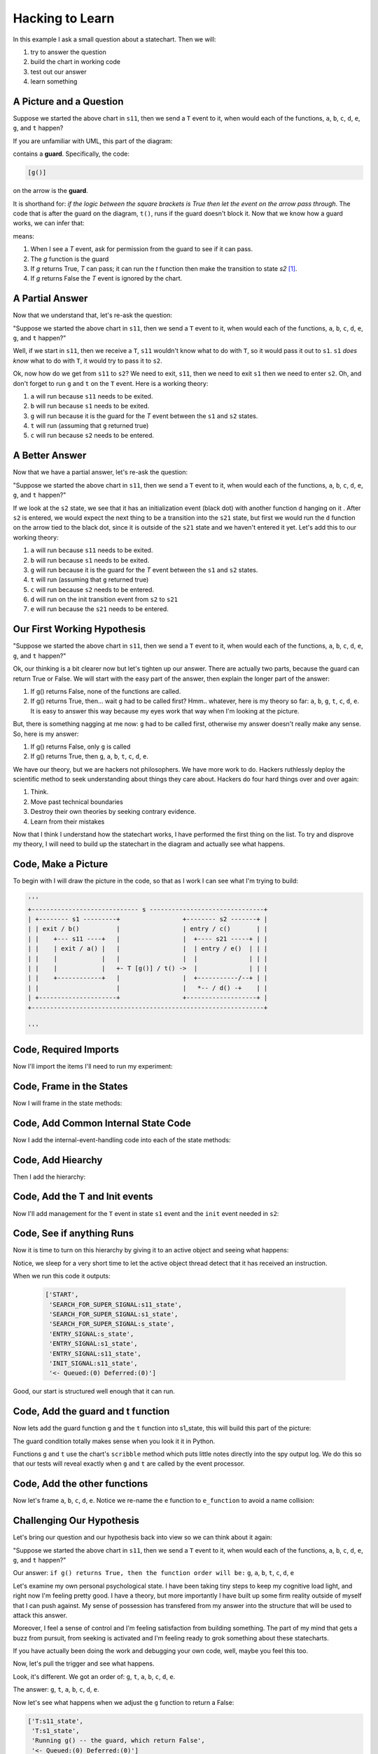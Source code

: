 
.. _scribbleexample-hacking-to-learn-the-deeper-dynamics:

Hacking to Learn
================

.. _scribbleexample-first-pass:

In this example I ask a small question about a statechart.  Then we will:

1. try to answer the question
2. build the chart in working code
3. test out our answer
4. learn something

A Picture and a Question
------------------------

.. image:: _static/scribble.svg

Suppose we started the above chart in ``s11``, then we send a ``T`` event to it,
when would each of the functions, ``a``, ``b``, ``c``, ``d``, ``e``, ``g``, and ``t`` happen?

If you are unfamiliar with UML, this part of the diagram:

.. image:: _static/guard.svg

contains a **guard**.  Specifically, the code:

.. code-block:: python

  [g()] 

on the arrow is the **guard**.  

It is shorthand for: `if the logic between the square brackets is True then let
the event on the arrow pass through`.  The code that is after the guard on the
diagram, ``t()``, runs if the guard doesn't block it.  Now that we know how a
guard works, we can infer that:

.. image:: _static/guard2.svg

means:

1. When I see a `T` event, ask for permission from the guard to see if it can pass.
2. The `g` function is the guard
3. If `g` returns True, `T` can pass; it can run the `t` function then make the transition to state `s2` [#f1]_.
4. If `g` returns False the `T` event is ignored by the chart.

A Partial Answer
----------------

Now that we understand that, let's re-ask the question:

"Suppose we started the above chart in ``s11``, then we send a ``T`` event to it,
when would each of the functions, ``a``, ``b``, ``c``, ``d``, ``e``, ``g``, and ``t`` happen?"

.. image:: _static/scribble.svg

Well, if we start in ``s11``, then we receive a ``T``, ``s11`` wouldn't know
what to do with ``T``, so it would pass it out to ``s1``.  ``s1`` *does know*
what to do with ``T``, it would try to pass it to ``s2``.  

Ok, now how do we get from ``s11`` to ``s2``?  We need to exit, ``s11``,
then we need to exit ``s1`` then we need to enter ``s2``.  Oh, and don't forget
to run ``g`` and ``t`` on the ``T`` event.  Here is a working theory:

1. ``a`` will run because ``s11`` needs to be exited.
2. ``b`` will run because ``s1`` needs to be exited.
3. ``g`` will run because it is the guard for the `T` event between the ``s1`` and ``s2`` states.
4. ``t`` will run (assuming that ``g`` returned true)
5. ``c`` will run because ``s2`` needs to be entered.

A Better Answer
---------------
Now that we have a partial answer, let's re-ask the question:

"Suppose we started the above chart in ``s11``, then we send a ``T`` event to it,
when would each of the functions, ``a``, ``b``, ``c``, ``d``, ``e``, ``g``, and ``t`` happen?"

.. image:: _static/scribble.svg

If we look at the ``s2`` state, we see that it has an initialization event
(black dot) with another function ``d`` hanging on it .  After ``s2`` is
entered, we would expect the next thing to be a transition into the ``s21``
state, but first we would run the ``d`` function on the arrow tied to the black
dot, since it is outside of the ``s21`` state and we haven't entered it yet.
Let's add this to our working theory:

1. ``a`` will run because ``s11`` needs to be exited.
2. ``b`` will run because ``s1`` needs to be exited.
3. ``g`` will run because it is the guard for the `T` event between the ``s1`` and ``s2`` states.
4. ``t`` will run (assuming that ``g`` returned true)
5. ``c`` will run because ``s2`` needs to be entered.
6. ``d`` will run on the init transition event from ``s2`` to ``s21``
7. ``e`` will run because the ``s21`` needs to be entered.

Our First Working Hypothesis
----------------------------
"Suppose we started the above chart in ``s11``, then we send a ``T`` event to it,
when would each of the functions, ``a``, ``b``, ``c``, ``d``, ``e``, ``g``, and ``t`` happen?"

.. image:: _static/scribble.svg

Ok, our thinking is a bit clearer now but let's tighten up our answer.  There are
actually two parts, because the guard can return True or False.  We will start with the
easy part of the answer, then explain the longer part of the answer:

1. If g() returns False, none of the functions are called.
2. If g() returns True, then...  wait ``g`` had to be called first? Hmm.. whatever, here is
   my theory so far:  ``a``, ``b``, ``g``, ``t``, ``c``, ``d``, ``e``.  It is
   easy to answer this way because my eyes work that way when I'm looking at
   the picture.

But, there is something nagging at me now: ``g`` had to be called first, otherwise
my answer doesn't really make any sense.  So, here is my answer:

1. If g() returns False, only ``g`` is called
2. If g() returns True, then ``g``, ``a``, ``b``, ``t``, ``c``, ``d``, ``e``.


We have our theory, but we are hackers not philosophers.  We have more work to
do.  Hackers ruthlessly deploy the scientific method to seek understanding
about things they care about.  Hackers do four hard things over and over again:

1. Think.
2. Move past technical boundaries
3. Destroy their own theories by seeking contrary evidence.
4. Learn from their mistakes

Now that I think I understand how the statechart works, I have performed the
first thing on the list.  To try and disprove my theory, I will need to build
up the statechart in the diagram and actually see what happens.

.. _scribbleexample-from-diagram-to-code,-first-pass:

Code, Make a Picture
--------------------

To begin with I will draw the picture in the code, so that as I work I can see
what I'm trying to build:

.. code-block:: python

  '''
  +----------------------------- s -------------------------------+
  | +-------- s1 ---------+                 +-------- s2 -------+ |
  | | exit / b()          |                 | entry / c()       | |
  | |    +--- s11 ----+   |                 |  +---- s21 -----+ | |
  | |    | exit / a() |   |                 |  | entry / e()  | | |
  | |    |            |   |                 |  |              | | |
  | |    |            |   +- T [g()] / t() ->  |              | | |
  | |    +------------+   |                 |  +-----------/--+ | |
  | |                     |                 |   *-- / d() -+    | |
  | +---------------------+                 +-------------------+ |
  +---------------------------------------------------------------+

  '''
.. _scribbleexample-from-diagram-to-code,-second-pass:

Code, Required Imports
----------------------

Now I'll import the items I'll need to run my experiment:

.. code-block:: python
  :emphasize-lines: 16-19

  '''
  +----------------------------- s -------------------------------+
  | +-------- s1 ---------+                 +-------- s2 -------+ |
  | | exit / b()          |                 | entry / c()       | |
  | |    +--- s11 ----+   |                 |  +---- s21 -----+ | |
  | |    | exit / a() |   |                 |  | entry / e()  | | |
  | |    |            |   |                 |  |              | | |
  | |    |            |   +- T [g()] / t() ->  |              | | |
  | |    +------------+   |                 |  +-----------/--+ | |
  | |                     |                 |   *-- / d() -+    | |
  | +---------------------+                 +-------------------+ |
  +---------------------------------------------------------------+

  '''

  import time
  from miros.hsm import spy_on, pp
  from miros.activeobject import ActiveObject
  from miros.event import signals, Event, return_status

.. _scribbleexample-from-diagram-to-code,-third-pass:

Code, Frame in the States
-------------------------

Now I will frame in the state methods:

.. code-block:: python
  :emphasize-lines: 20-22,24-26,28-30,32-34,36-38

  '''
  +----------------------------- s -------------------------------+
  | +-------- s1 ---------+                 +-------- s2 -------+ |
  | | exit / b()          |                 | entry / c()       | |
  | |    +--- s11 ----+   |                 |  +---- s21 -----+ | |
  | |    | exit / a() |   |                 |  | entry / e()  | | |
  | |    |            |   |                 |  |              | | |
  | |    |            |   +- T [g()] / t() ->  |              | | |
  | |    +------------+   |                 |  +-----------/--+ | |
  | |                     |                 |   *-- / d() -+    | |
  | +---------------------+                 +-------------------+ |
  +---------------------------------------------------------------+

  '''
  import time
  from miros.hsm import spy_on, pp
  from miros.activeobject import ActiveObject
  from miros.event import signals, Event, return_status

  @spy_on
  def s_state(chart, e)
    pass

  @spy_on
  def s1_state(chart, e)
    pass

  @spy_on
  def s11_state(chart, e)
    pass

  @spy_on
  def s2_state(chart, e)
    pass

  @spy_on
  def s21_state(chart, e)
    pass

.. _scribbleexample-from-diagram-to-code,-fourth-pass:

Code, Add Common Internal State Code
------------------------------------

Now I add the internal-event-handling code into each of the state
methods:

.. code-block:: python
  :emphasize-lines: 22-30, 34-42, 45-54, 58-66, 70-78

  '''
  +----------------------------- s -------------------------------+
  | +-------- s1 ---------+                 +-------- s2 -------+ |
  | | exit / b()          |                 | entry / c()       | |
  | |    +--- s11 ----+   |                 |  +---- s21 -----+ | |
  | |    | exit / a() |   |                 |  | entry / e()  | | |
  | |    |            |   |                 |  |              | | |
  | |    |            |   +- T [g()] / t() ->  |              | | |
  | |    +------------+   |                 |  +-----------/--+ | |
  | |                     |                 |   *-- / d() -+    | |
  | +---------------------+                 +-------------------+ |
  +---------------------------------------------------------------+

  '''
  import time
  from miros.hsm import spy_on, pp
  from miros.activeobject import ActiveObject
  from miros.event import signals, Event, return_status

  @spy_on
  def s_state(chart, e)
    status = return_status.UNHANDLED

    if(e.signal == signals.ENTRY_SIGNAL):
      status = return_status.HANDLED
    elif(e.signal == signals.EXIT_SIGNAL):
      status = return_status.HANDLED
    else:
      status, chart.temp.fun = return_status.SUPER, chart.top
    return status

  @spy_on
  def s1_state(chart, e)
    status = return_status.UNHANDLED

    if(e.signal == signals.ENTRY_SIGNAL):
      status = return_status.HANDLED
    elif(e.signal == signals.EXIT_SIGNAL):
      status = return_status.HANDLED
    else:
      status, chart.temp.fun = return_status.SUPER, chart.top
    return status

  @spy_on
  def s11_state(chart, e)
    status = return_status.UNHANDLED

    if(e.signal == signals.ENTRY_SIGNAL):
      status = return_status.HANDLED
    elif(e.signal == signals.EXIT_SIGNAL):
      status = return_status.HANDLED
    else:
      status, chart.temp.fun = return_status.SUPER, chart.top
    return status

  @spy_on
  def s2_state(chart, e)
    status = return_status.UNHANDLED

    if(e.signal == signals.ENTRY_SIGNAL):
      status = return_status.HANDLED
    elif(e.signal == signals.EXIT_SIGNAL):
      status = return_status.HANDLED
    else:
      status, chart.temp.fun = return_status.SUPER, chart.top
    return status

  @spy_on
  def s21_state(chart, e)
    status = return_status.UNHANDLED

    if(e.signal == signals.ENTRY_SIGNAL):
      status = return_status.HANDLED
    elif(e.signal == signals.EXIT_SIGNAL):
      status = return_status.HANDLED
    else:
      status, chart.temp.fun = return_status.SUPER, chart.top
    return status

.. _scribbleexample-from-diagram-to-code,-fifth-pass:

Code, Add Hiearchy
------------------

Then I add the hierarchy:

.. code-block:: python
  :emphasize-lines: 30,44,58,71,84

  '''
  +----------------------------- s -------------------------------+
  | +-------- s1 ---------+                 +-------- s2 -------+ |
  | | exit / b()          |                 | entry / c()       | |
  | |    +--- s11 ----+   |                 |  +---- s21 -----+ | |
  | |    | exit / a() |   |                 |  | entry / e()  | | |
  | |    |            |   |                 |  |              | | |
  | |    |            |   +- T [g()] / t() ->  |              | | |
  | |    +------------+   |                 |  +-----------/--+ | |
  | |                     |                 |   *-- / d() -+    | |
  | +---------------------+                 +-------------------+ |
  +---------------------------------------------------------------+

  '''

  import time
  from miros.hsm import spy_on, pp
  from miros.activeobject import ActiveObject
  from miros.event import signals, Event, return_status

  @spy_on
  def s_state(chart, e):
    status = return_status.UNHANDLED

    if(e.signal == signals.ENTRY_SIGNAL):
      status = return_status.HANDLED
    elif(e.signal == signals.EXIT_SIGNAL):
      status = return_status.HANDLED
    else:
      status, chart.temp.fun = return_status.SUPER, chart.top
    return status


  @spy_on
  def s1_state(chart, e):
    status = return_status.UNHANDLED

    if(e.signal == signals.ENTRY_SIGNAL):
      status = return_status.HANDLED
    elif(e.signal == signals.EXIT_SIGNAL):
      a(chart)
      status = return_status.HANDLED
    else:
      status, chart.temp.fun = return_status.SUPER, s_state
    return status


  @spy_on
  def s11_state(chart, e):
    status = return_status.UNHANDLED

    if(e.signal == signals.ENTRY_SIGNAL):
      status = return_status.HANDLED
    elif(e.signal == signals.EXIT_SIGNAL):
      status = return_status.HANDLED
    else:
      status, chart.temp.fun = return_status.SUPER, s1_state
    return status


  @spy_on
  def s2_state(chart, e):
    status = return_status.UNHANDLED

    if(e.signal == signals.ENTRY_SIGNAL):
      status = return_status.HANDLED
    elif(e.signal == signals.EXIT_SIGNAL):
      status = return_status.HANDLED
    else:
      status, chart.temp.fun = return_status.SUPER, s_state
    return status


  @spy_on
  def s21_state(chart, e):
    status = return_status.UNHANDLED

    if(e.signal == signals.ENTRY_SIGNAL):
      status = return_status.HANDLED
    elif(e.signal == signals.EXIT_SIGNAL):
      status = return_status.HANDLED
    else:
      status, chart.temp.fun = return_status.SUPER, s2_state
    return status

.. _scribbleexample-from-diagram-to-code,-sixth-pass:

Code, Add the T and Init events
-------------------------------

Now I'll add management for the ``T`` event in state ``s1`` event and the
``init`` event needed in ``s2``:

.. code-block:: python
  :emphasize-lines: 43-44, 71-72

  '''
  +----------------------------- s -------------------------------+
  | +-------- s1 ---------+                 +-------- s2 -------+ |
  | | exit / b()          |                 | entry / c()       | |
  | |    +--- s11 ----+   |                 |  +---- s21 -----+ | |
  | |    | exit / a() |   |                 |  | entry / e()  | | |
  | |    |            |   |                 |  |              | | |
  | |    |            |   +- T [g()] / t() ->  |              | | |
  | |    +------------+   |                 |  +-----------/--+ | |
  | |                     |                 |   *-- / d() -+    | |
  | +---------------------+                 +-------------------+ |
  +---------------------------------------------------------------+

  '''

  import time
  from miros.hsm import spy_on, pp
  from miros.activeobject import ActiveObject
  from miros.event import signals, Event, return_status

  @spy_on
  def s_state(chart, e):
    status = return_status.UNHANDLED

    if(e.signal == signals.ENTRY_SIGNAL):
      status = return_status.HANDLED
    elif(e.signal == signals.EXIT_SIGNAL):
      status = return_status.HANDLED
    else:
      status, chart.temp.fun = return_status.SUPER, chart.top
    return status


  @spy_on
  def s1_state(chart, e):
    status = return_status.UNHANDLED

    if(e.signal == signals.ENTRY_SIGNAL):
      status = return_status.HANDLED
    elif(e.signal == signals.EXIT_SIGNAL):
      a(chart)
      status = return_status.HANDLED
    elif(e.signal == signals.T):
      status = chart.trans(s2_state)
    else:
      status, chart.temp.fun = return_status.SUPER, s_state
    return status


  @spy_on
  def s11_state(chart, e):
    status = return_status.UNHANDLED

    if(e.signal == signals.ENTRY_SIGNAL):
      status = return_status.HANDLED
    elif(e.signal == signals.EXIT_SIGNAL):
      status = return_status.HANDLED
    else:
      status, chart.temp.fun = return_status.SUPER, s1_state
    return status


  @spy_on
  def s2_state(chart, e):
    status = return_status.UNHANDLED

    if(e.signal == signals.ENTRY_SIGNAL):
      status = return_status.HANDLED
    elif(e.signal == signals.EXIT_SIGNAL):
      status = return_status.HANDLED
    elif(e.signal == signals.INIT_SIGNAL):
      status = chart.trans(s21_state)
    else:
      status, chart.temp.fun = return_status.SUPER, s_state
    return status


  @spy_on
  def s21_state(chart, e):
    status = return_status.UNHANDLED

    if(e.signal == signals.ENTRY_SIGNAL):
      status = return_status.HANDLED
    elif(e.signal == signals.EXIT_SIGNAL):
      status = return_status.HANDLED
    else:
      status, chart.temp.fun = return_status.SUPER, s2_state
    return status

.. _scribbleexample-from-diagram-to-code,-eighth-pass:

Code, See if anything Runs
--------------------------

Now it is time to turn on this hierarchy by giving it to an active object and
seeing what happens:

.. code-block:: python
  :emphasize-lines: 
  :linenos:

  '''
  +----------------------------- s -------------------------------+
  | +-------- s1 ---------+                 +-------- s2 -------+ |
  | | exit / b()          |                 | entry / c()       | |
  | |    +--- s11 ----+   |                 |  +---- s21 -----+ | |
  | |    | exit / a() |   |                 |  | entry / e()  | | |
  | |    |            |   |                 |  |              | | |
  | |    |            |   +- T [g()] / t() ->  |              | | |
  | |    +------------+   |                 |  +-----------/--+ | |
  | |                     |                 |   *-- / d() -+    | |
  | +---------------------+                 +-------------------+ |
  +---------------------------------------------------------------+

  '''

  import time
  from miros.hsm import spy_on, pp
  from miros.activeobject import ActiveObject
  from miros.event import signals, Event, return_status

  @spy_on
  def s_state(chart, e):
  status = return_status.UNHANDLED

  if(e.signal == signals.ENTRY_SIGNAL):
    status = return_status.HANDLED
  elif(e.signal == signals.EXIT_SIGNAL):
    status = return_status.HANDLED
  else:
    status, chart.temp.fun = return_status.SUPER, chart.top
  return status


  @spy_on
  def s1_state(chart, e):
    status = return_status.UNHANDLED

    if(e.signal == signals.ENTRY_SIGNAL):
      status = return_status.HANDLED
    elif(e.signal == signals.EXIT_SIGNAL):
      a(chart)
      status = return_status.HANDLED
    elif(e.signal == signals.T):
      status = chart.trans(s2_state)
    else:
      status, chart.temp.fun = return_status.SUPER, s_state
    return status


  @spy_on
  def s11_state(chart, e):
    status = return_status.UNHANDLED

    if(e.signal == signals.ENTRY_SIGNAL):
      status = return_status.HANDLED
    elif(e.signal == signals.EXIT_SIGNAL):
      status = return_status.HANDLED
    else:
      status, chart.temp.fun = return_status.SUPER, s1_state
    return status


  @spy_on
  def s2_state(chart, e):
    status = return_status.UNHANDLED

    if(e.signal == signals.ENTRY_SIGNAL):
      status = return_status.HANDLED
    elif(e.signal == signals.EXIT_SIGNAL):
      status = return_status.HANDLED
    elif(e.signal == signals.INIT_SIGNAL):
      status = chart.trans(s21_state)
    else:
      status, chart.temp.fun = return_status.SUPER, s_state
    return status


  @spy_on
  def s21_state(chart, e):
    status = return_status.UNHANDLED

    if(e.signal == signals.ENTRY_SIGNAL):
      status = return_status.HANDLED
    elif(e.signal == signals.EXIT_SIGNAL):
      status = return_status.HANDLED
    else:
      status, chart.temp.fun = return_status.SUPER, s2_state
    return status


  if __name__ == "__main__":
    ao = ActiveObject(name="T_question")
    ao.start_at(s11_state)
    time.sleep(0.1)
    pp(ao.spy())

Notice, we sleep for a very short time to let the active object thread detect that
it has received an instruction.

.. _scribbleexample-:


When we run this code it outputs:

  .. code-block:: python

    ['START',
     'SEARCH_FOR_SUPER_SIGNAL:s11_state',
     'SEARCH_FOR_SUPER_SIGNAL:s1_state',
     'SEARCH_FOR_SUPER_SIGNAL:s_state',
     'ENTRY_SIGNAL:s_state',
     'ENTRY_SIGNAL:s1_state',
     'ENTRY_SIGNAL:s11_state',
     'INIT_SIGNAL:s11_state',
     '<- Queued:(0) Deferred:(0)']

Good, our start is structured well enough that it can run.  

.. _scribbleexample-from-diagram-to-code,-ninth-pass:

Code, Add the guard and t function
----------------------------------

Now lets add the guard function ``g`` and the ``t`` function into s1_state,
this will build this part of the picture:

.. image:: _static/guard.svg

.. code-block:: python
  :emphasize-lines: 37-42, 50-53

  '''
  +----------------------------- s -------------------------------+
  | +-------- s1 ---------+                 +-------- s2 -------+ |
  | | exit / b()          |                 | entry / c()       | |
  | |    +--- s11 ----+   |                 |  +---- s21 -----+ | |
  | |    | exit / a() |   |                 |  | entry / e()  | | |
  | |    |            |   |                 |  |              | | |
  | |    |            |   +- T [g()] / t() ->  |              | | |
  | |    +------------+   |                 |  +-----------/--+ | |
  | |                     |                 |   *-- / d() -+    | |
  | +---------------------+                 +-------------------+ |
  +---------------------------------------------------------------+

  '''

  import time
  from miros.hsm import spy_on, pp
  from miros.activeobject import ActiveObject
  from miros.event import signals, Event, return_status


  @spy_on
  def s_state(chart, e):
    status = return_status.UNHANDLED

    if(e.signal == signals.ENTRY_SIGNAL):
      status = return_status.HANDLED
    elif(e.signal == signals.EXIT_SIGNAL):
      status = return_status.HANDLED
    else:
      status, chart.temp.fun = return_status.SUPER, chart.top
    return status


  @spy_on
  def s1_state(chart, e):
    def g(chart):
      chart.scribble("Running g() -- the guard, which returns True")
      return True

    def t(chart):
      chart.scribble("Running t() -- function run on event T")

    status = return_status.UNHANDLED

    if(e.signal == signals.ENTRY_SIGNAL):
        status = return_status.HANDLED
    elif(e.signal == signals.EXIT_SIGNAL):
      status = return_status.HANDLED
    elif(e.signal == signals.T):
      if g(chart):
        t(chart)
        status = chart.trans(s2_state)
    else:
      status, chart.temp.fun = return_status.SUPER, s_state
    return status


  @spy_on
  def s11_state(chart, e):
    status = return_status.UNHANDLED

    if(e.signal == signals.ENTRY_SIGNAL):
      status = return_status.HANDLED
    elif(e.signal == signals.EXIT_SIGNAL):
      status = return_status.HANDLED
    else:
      status, chart.temp.fun = return_status.SUPER, s1_state
    return status


  @spy_on
  def s2_state(chart, e):
    status = return_status.UNHANDLED

    if(e.signal == signals.ENTRY_SIGNAL):
      status = return_status.HANDLED
    elif(e.signal == signals.EXIT_SIGNAL):
      status = return_status.HANDLED
    elif(e.signal == signals.INIT_SIGNAL):
      status = chart.trans(s21_state)
    else:
      status, chart.temp.fun = return_status.SUPER, s_state
    return status


  @spy_on
  def s21_state(chart, e):
    status = return_status.UNHANDLED

    if(e.signal == signals.ENTRY_SIGNAL):
      status = return_status.HANDLED
    elif(e.signal == signals.EXIT_SIGNAL):
      status = return_status.HANDLED
    else:
      status, chart.temp.fun = return_status.SUPER, s2_state
    return status


  if __name__ == "__main__":
    ao = ActiveObject(name="T_question")
    ao.start_at(s11_state)
    time.sleep(0.1)
    pp(ao.spy())

The guard condition totally makes sense when you look it it in Python.

Functions ``g`` and ``t`` use the chart's ``scribble`` method which puts little
notes directly into the spy output log.  We do this so that our tests will
reveal exactly when ``g`` and ``t`` are called by the event processor.

.. _scribbleexample-from-diagram-to-code,-tenth-pass:

Code, Add the other functions
-----------------------------

Now let's frame ``a``, ``b``, ``c``, ``d``, ``e``. Notice we re-name the ``e``
function to ``e_function`` to avoid a name collision:

.. code-block:: python
  :emphasize-lines: 37,38,52,65-66,73,82-83, 85-86, 91, 96, 105-106, 111, 124-127
  :linenos:

  '''
  +----------------------------- s -------------------------------+
  | +-------- s1 ---------+                 +-------- s2 -------+ |
  | | exit / b()          |                 | entry / c()       | |
  | |    +--- s11 ----+   |                 |  +---- s21 -----+ | |
  | |    | exit / a() |   |                 |  | entry / e()  | | |
  | |    |            |   |                 |  |              | | |
  | |    |            |   +- T [g()] / t() ->  |              | | |
  | |    +------------+   |                 |  +-----------/--+ | |
  | |                     |                 |   *-- / d() -+    | |
  | +---------------------+                 +-------------------+ |
  +---------------------------------------------------------------+

  '''

  import time
  from miros.hsm import spy_on, pp
  from miros.activeobject import ActiveObject
  from miros.event import signals, Event, return_status


  @spy_on
  def s_state(chart, e):
    status = return_status.UNHANDLED

    if(e.signal == signals.ENTRY_SIGNAL):
      status = return_status.HANDLED
    elif(e.signal == signals.EXIT_SIGNAL):
      status = return_status.HANDLED
    else:
      status, chart.temp.fun = return_status.SUPER, chart.top
    return status


  @spy_on
  def s1_state(chart, e):
    def b(chart):
      chart.scribble("Running b()")

    def g(chart):
      chart.scribble("Running g() -- the guard, which returns True")
      return True

    def t(chart):
      chart.scribble("Running t() -- function run on event T")

    status = return_status.UNHANDLED

    if(e.signal == signals.ENTRY_SIGNAL):
      status = return_status.HANDLED
    elif(e.signal == signals.EXIT_SIGNAL):
      b(chart)
      status = return_status.HANDLED
    elif(e.signal == signals.T):
      if g(chart):
        t(chart)
        status = chart.trans(s2_state)
    else:
      status, chart.temp.fun = return_status.SUPER, s_state
    return status


  @spy_on
  def s11_state(chart, e):
    def a(chart):
      chart.scribble("Running a()")

    status = return_status.UNHANDLED

    if(e.signal == signals.ENTRY_SIGNAL):
      status = return_status.HANDLED
    elif(e.signal == signals.EXIT_SIGNAL):
      a(chart)
      status = return_status.HANDLED
    else:
      status, chart.temp.fun = return_status.SUPER, s1_state
    return status


  @spy_on
  def s2_state(chart, e):
    def c(chart):
      chart.scribble("running c()")

    def d(chart):
      chart.scribble("running d()")

    status = return_status.UNHANDLED

    if(e.signal == signals.ENTRY_SIGNAL):
      c(chart)
      status = return_status.HANDLED
    elif(e.signal == signals.EXIT_SIGNAL):
      status = return_status.HANDLED
    elif(e.signal == signals.INIT_SIGNAL):
      d(chart)
      status = chart.trans(s21_state)
    else:
      status, chart.temp.fun = return_status.SUPER, s_state
    return status


  @spy_on
  def s21_state(chart, e):
    def e_function(chart):
      chart.scribble("running e()")

    status = return_status.UNHANDLED

    if(e.signal == signals.ENTRY_SIGNAL):
      e_function(chart)
      status = return_status.HANDLED
    elif(e.signal == signals.EXIT_SIGNAL):
      status = return_status.HANDLED
    else:
      status, chart.temp.fun = return_status.SUPER, s2_state
    return status


  if __name__ == "__main__":
    ao = ActiveObject(name="T_question")
    ao.start_at(s11_state)

    ao.clear_spy()
    ao.post_fifo(Event(signal=signals.T))
    time.sleep(0.1)
    pp(ao.spy())

Challenging Our Hypothesis
--------------------------
Let's bring our question and our hypothesis back into view so we can think
about it again:

"Suppose we started the above chart in ``s11``, then we send a ``T`` event to it,
when would each of the functions, ``a``, ``b``, ``c``, ``d``, ``e``, ``g``, and ``t`` happen?"

.. image:: _static/scribble.svg

Our answer:
``if g() returns True, then the function order will be:`` ``g``, ``a``, ``b``, ``t``, ``c``, ``d``, ``e``

Let's examine my own personal psychological state.  I have been taking tiny
steps to keep my cognitive load light, and right now I'm feeling pretty good.
I have a theory, but more importantly I have built up some firm reality outside
of myself that I can push against.  My sense of possession has transfered from
my answer into the structure that will be used to attack this answer.

Moreover, I feel a sense of control and I'm feeling satisfaction from building
something.  The part of my mind that gets a buzz from pursuit, from seeking is
activated and I'm feeling ready to grok something about these statecharts.  

If you have actually been doing the work and debugging your own code, well,
maybe you feel this too.

Now, let's pull the trigger and see what happens.

.. code-block:: python
  :emphasize-lines: 3,4, 6, 11, 13, 15, 18

  ['T:s11_state',
   'T:s1_state',
   'Running g() -- the guard, which return True',
   'Running t() -- function run on event T',
   'EXIT_SIGNAL:s11_state',
   'Running a()',
   'SEARCH_FOR_SUPER_SIGNAL:s11_state',
   'SEARCH_FOR_SUPER_SIGNAL:s2_state',
   'SEARCH_FOR_SUPER_SIGNAL:s1_state',
   'EXIT_SIGNAL:s1_state',
   'Running b()',
   'ENTRY_SIGNAL:s2_state',
   'running c()',
   'INIT_SIGNAL:s2_state',
   'running d()',
   'SEARCH_FOR_SUPER_SIGNAL:s21_state',
   'ENTRY_SIGNAL:s21_state',
   'running e()',
   'INIT_SIGNAL:s21_state',
   '<- Queued:(0) Deferred:(0)']

Look, it's different.  We got an order of: ``g``, ``t``, ``a``, ``b``, ``c``,
``d``, ``e``.  

The answer:
``g``, ``t``, ``a``, ``b``, ``c``, ``d``, ``e``.

Now let's see what happens when we adjust the ``g`` function to return a False:

.. code-block:: python

  ['T:s11_state',
   'T:s1_state',
   'Running g() -- the guard, which return False',
   '<- Queued:(0) Deferred:(0)']

Now that we understand that, let's re-ask the question:

"Suppose we started the above chart in ``s11``, then we send a ``T`` event to it,
when would each of the functions, ``a``, ``b``, ``c``, ``d``, ``e``, ``g``, and ``t`` happen?"

.. image:: _static/scribble.svg

1. If g() returns False, only ``g`` is called
2. If g() returns True, then ``g``, ``t``, ``a``, ``b``, ``c``, ``d``, ``e``.

We know this, because we just confirmed the behavior.

Learning for my Mistake
-----------------------

If you are deeply familiar with the UML specification for statecharts, you will
see that our observed behavior is an infraction.  The original answer was
supposed to describe the behavior.  The good news is that this event processor
algorithm is based on the work of Miros Samek.

.. image:: _static/scribble.svg

On pages 80-81 of his book titled `Practical UML Statecharts in C/C++ Second
Edition`_ he wrote:

    One big problem with UML transition sequence is that it requires executing
    actions associated with the transition `after` destroying the source state
    configuration but before creating the target state configuration.  In the
    analogy between exit actions in state machines and destructors in OOP, this
    situation corresponds to executing a class method after partially destroying an
    object.  Of course, such action is illegal in OOP.  As it turns out, it is also
    particularly awkward to implement for state machines.

    Executing actions associated with a transition is much more natural in the
    context of the source state -- the same context in which the guard condition is
    evaluated.  Only after the guard and the transition actions execute, the source
    state configuration is exited and the target state configuration is entered
    `atomically`.  That way the state machine is observable only in a safe state
    configuration, either before or after the transition, but not in the middle.

So, our ``t`` function runs within the context of the thing that asked for the
transition.  This keeps it out of the strange limbo state described above.

Let's think about how we could re-adjust our thinking, by re-asking the
question and considering how we could approach it the next time we see
something like it.

"Suppose we started the above chart in ``s11``, then we send a ``T`` event to it,
when would each of the functions, ``a``, ``b``, ``c``, ``d``, ``e``, ``g``, and ``t`` happen?"

.. image:: _static/scribble.svg

Knowing that the source state of our ``T`` event was **s11** you would first
re-imagine the diagram as:

.. image:: _static/scribble2.svg

Then the answer to the question would just reveal itself from your imagined diagram:

* ``g``, ``t``, ``a``, ``b``, ``c``, ``d``, ``e`` if ``g`` returns True
* ``g`` if ``g`` returns False

:ref:`back to examples <examples>`

.. _Practical UML Statecharts in C/C++ Second Edition: https://www.amazon.ca/Practical-UML-Statecharts-Event-Driven-Programming/dp/0750687061/ref=sr_1_1?s=books&ie=UTF8&qid=1510515714&sr=1-1&dpID=51Uq%252BHZ9L-L&preST=_SX198_BO1,204,203,200_QL40_&dpSrc=srch

.. [#f1] The S1 rectangle containing the two small rectangles with a line between them is short hand for a composite state 
